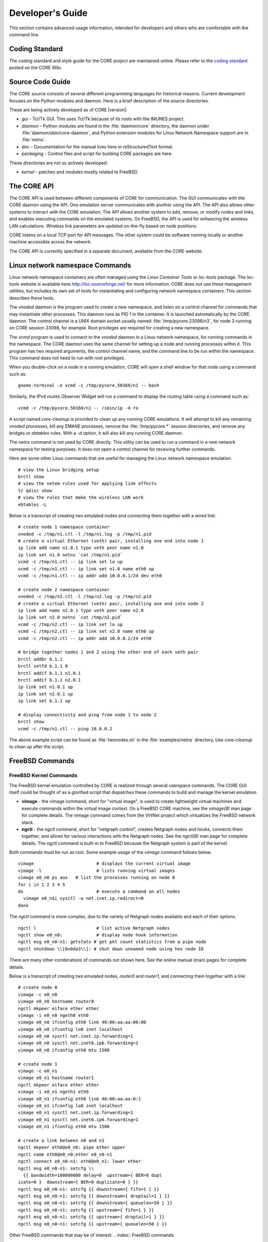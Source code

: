 .. This file is part of the CORE Manual
   (c)2012-2013 the Boeing Company

.. _Developer's_Guide:

*****************
Developer's Guide
*****************

This section contains advanced usage information, intended for developers and
others who are comfortable with the command line.

.. _Coding_Standard:

Coding Standard
===============

The coding standard and style guide for the CORE project are maintained online.
Please refer to the `coding standard
<http://code.google.com/p/coreemu/wiki/Hacking>`_ posted on the CORE Wiki.

.. _Source_Code_Guide:

Source Code Guide
=================

The CORE source consists of several different programming languages for
historical reasons. Current development focuses on the Python modules and
daemon. Here is a brief description of the source directories.

These are being actively developed as of CORE |version|:

* *gui* - Tcl/Tk GUI. This uses Tcl/Tk because of its roots with the IMUNES
  project.
* *daemon* - Python modules are found in the :file:`daemon/core` directory, the
  daemon under :file:`daemon/sbin/core-daemon`, and Python extension modules for
  Linux Network Namespace support are in :file:`netns`.
* *doc* - Documentation for the manual lives here in reStructuredText format.
* *packaging* - Control files and script for building CORE packages are here.

These directories are not so actively developed:

* *kernel* - patches and modules mostly related to FreeBSD.

.. _The_CORE_API:

The CORE API
============

.. index:: CORE; API

.. index:: API

.. index:: remote API

The CORE API is used between different components of CORE for communication.
The GUI communicates with the CORE daemon using the API. One emulation server
communicates with another using the API. The API also allows other systems to
interact with the CORE emulation. The API allows another system to add, remove,
or modify nodes and links, and enables executing commands on the emulated
systems. On FreeBSD, the API is used for enhancing the wireless LAN
calculations. Wireless link parameters are updated on-the-fly based on node
positions.

CORE listens on a local TCP port for API messages. The other system could be
software running locally or another machine accessible across the network.

The CORE API is currently specified in a separate document, available from the
CORE website.

.. _Linux_network_namespace_Commands:

Linux network namespace Commands
================================

.. index:: lxctools

Linux network namespace containers are often managed using the *Linux Container
Tools* or *lxc-tools* package. The lxc-tools website is available here
`<http://lxc.sourceforge.net/>`_ for more information.  CORE does not use these
management utilities, but includes its own set of tools for instantiating and
configuring network namespace containers. This section describes these tools.

.. index:: vnoded

The *vnoded* daemon is the program used to create a new namespace, and
listen on a control channel for commands that may instantiate other processes.
This daemon runs as PID 1 in the container. It is launched automatically by
the CORE daemon. The control channel is a UNIX domain socket usually named
:file:`/tmp/pycore.23098/n3`, for node 3 running on CORE 
session 23098, for example. Root privileges are required for creating a new
namespace.

.. index:: vcmd

The *vcmd* program is used to connect to the *vnoded* daemon in a Linux network
namespace, for running commands in the namespace. The CORE daemon
uses the same channel for setting up a node and running processes within it.
This program has two
required arguments, the control channel name, and the command line to be run
within the namespace. This command does not need to run with root privileges.

When you double-click
on a node in a running emulation, CORE will open a shell window for that node
using a command such as:
::

  gnome-terminal -e vcmd -c /tmp/pycore.50160/n1 -- bash
  

Similarly, the IPv4 routes Observer Widget will run a command to display the routing table using a command such as:
::

  vcmd -c /tmp/pycore.50160/n1 -- /sbin/ip -4 ro
  

.. index:: core-cleanup

A script named *core-cleanup* is provided to clean up any running CORE
emulations. It will attempt to kill any remaining vnoded processes, kill any
EMANE processes, remove the :file:`/tmp/pycore.*` session directories, and
remove any bridges or *ebtables* rules.  With a *-d* option, it will also kill
any running CORE daemon.

.. index:: netns

The *netns* command is not used by CORE directly. This utility can be used to
run a command in a new network namespace for testing purposes. It does not open
a control channel for receiving further commands.

Here are some other Linux commands that are useful for managing the Linux
network namespace emulation.
::

  # view the Linux bridging setup
  brctl show
  # view the netem rules used for applying link effects
  tc qdisc show
  # view the rules that make the wireless LAN work
  ebtables -L
  

Below is a transcript of creating two emulated nodes and connecting them together with a wired link:

.. index:: create nodes from command-line

.. index:: command-line

::

  # create node 1 namespace container
  vnoded -c /tmp/n1.ctl -l /tmp/n1.log -p /tmp/n1.pid
  # create a virtual Ethernet (veth) pair, installing one end into node 1
  ip link add name n1.0.1 type veth peer name n1.0
  ip link set n1.0 netns `cat /tmp/n1.pid`
  vcmd -c /tmp/n1.ctl -- ip link set lo up
  vcmd -c /tmp/n1.ctl -- ip link set n1.0 name eth0 up
  vcmd -c /tmp/n1.ctl -- ip addr add 10.0.0.1/24 dev eth0

  # create node 2 namespace container
  vnoded -c /tmp/n2.ctl -l /tmp/n2.log -p /tmp/n2.pid
  # create a virtual Ethernet (veth) pair, installing one end into node 2
  ip link add name n2.0.1 type veth peer name n2.0
  ip link set n2.0 netns `cat /tmp/n2.pid`
  vcmd -c /tmp/n2.ctl -- ip link set lo up
  vcmd -c /tmp/n2.ctl -- ip link set n2.0 name eth0 up
  vcmd -c /tmp/n2.ctl -- ip addr add 10.0.0.2/24 eth0

  # bridge together nodes 1 and 2 using the other end of each veth pair
  brctl addbr b.1.1
  brctl setfd b.1.1 0
  brctl addif b.1.1 n1.0.1
  brctl addif b.1.1 n2.0.1
  ip link set n1.0.1 up
  ip link set n2.0.1 up
  ip link set b.1.1 up

  # display connectivity and ping from node 1 to node 2
  brctl show
  vcmd -c /tmp/n1.ctl -- ping 10.0.0.2
  

The above example script can be found as :file:`twonodes.sh` in the
:file:`examples/netns` directory. Use *core-cleanup* to clean up after the
script.

.. _FreeBSD_Commands:

FreeBSD Commands
================


.. index:: vimage
.. index:: ngctl
.. index:: Netgraph
.. _FreeBSD_Kernel_Commands:

FreeBSD Kernel Commands
-----------------------

The FreeBSD kernel emulation controlled by CORE is realized through several
userspace commands. The CORE GUI itself could be thought of as a glorified
script that dispatches these commands to build and manage the kernel emulation.


* **vimage** - the vimage command, short for "virtual image", is used to
  create lightweight virtual machines and execute commands within the virtual
  image context. On a FreeBSD CORE machine, see the *vimage(8)* man page for
  complete details. The vimage command comes from the VirtNet project which
  virtualizes the FreeBSD network stack.


* **ngctl** - the ngctl command, short for "netgraph control", creates
  Netgraph nodes and hooks, connects them together, and allows for various
  interactions with the Netgraph nodes. See the *ngctl(8)* man page for
  complete details. The ngctl command is built-in to FreeBSD because the
  Netgraph system is part of the kernel.

Both commands must be run as root.
Some example usage of the *vimage* command follows below.
::

  vimage			# displays the current virtual image
  vimage -l			# lists running virtual images
  vimage e0_n0 ps aux	# list the processes running on node 0
  for i in 1 2 3 4 5
  do				# execute a command on all nodes
    vimage e0_n$i sysctl -w net.inet.ip.redirect=0
  done
  

The *ngctl* command is more complex, due to the variety of Netgraph nodes
available and each of their options.
::

  ngctl l			# list active Netgraph nodes
  ngctl show e0_n8:		# display node hook information
  ngctl msg e0_n0-n1: getstats # get pkt count statistics from a pipe node
  ngctl shutdown \\[0x0da3\\]: # shut down unnamed node using hex node ID
  

There are many other combinations of commands not shown here. See the online
manual (man) pages for complete details. 

Below is a transcript of creating two emulated nodes, `router0` and `router1`,
and connecting them together with a link:

.. index:: create nodes from command-line

.. index:: command-line

::

  # create node 0
  vimage -c e0_n0
  vimage e0_n0 hostname router0
  ngctl mkpeer eiface ether ether
  vimage -i e0_n0 ngeth0 eth0
  vimage e0_n0 ifconfig eth0 link 40:00:aa:aa:00:00
  vimage e0_n0 ifconfig lo0 inet localhost
  vimage e0_n0 sysctl net.inet.ip.forwarding=1
  vimage e0_n0 sysctl net.inet6.ip6.forwarding=1
  vimage e0_n0 ifconfig eth0 mtu 1500

  # create node 1
  vimage -c e0_n1
  vimage e0_n1 hostname router1
  ngctl mkpeer eiface ether ether
  vimage -i e0_n1 ngeth1 eth0
  vimage e0_n1 ifconfig eth0 link 40:00:aa:aa:0:1
  vimage e0_n1 ifconfig lo0 inet localhost
  vimage e0_n1 sysctl net.inet.ip.forwarding=1
  vimage e0_n1 sysctl net.inet6.ip6.forwarding=1
  vimage e0_n1 ifconfig eth0 mtu 1500

  # create a link between n0 and n1
  ngctl mkpeer eth0@e0_n0: pipe ether upper
  ngctl name eth0@e0_n0:ether e0_n0-n1
  ngctl connect e0_n0-n1: eth0@e0_n1: lower ether
  ngctl msg e0_n0-n1: setcfg \\
    {{ bandwidth=100000000 delay=0  upstream={ BER=0 dupl
  icate=0 }  downstream={ BER=0 duplicate=0 } }}
  ngctl msg e0_n0-n1: setcfg {{ downstream={ fifo=1 } }}
  ngctl msg e0_n0-n1: setcfg {{ downstream={ droptail=1 } }}
  ngctl msg e0_n0-n1: setcfg {{ downstream={ queuelen=50 } }}
  ngctl msg e0_n0-n1: setcfg {{ upstream={ fifo=1 } }}
  ngctl msg e0_n0-n1: setcfg {{ upstream={ droptail=1 } }}
  ngctl msg e0_n0-n1: setcfg {{ upstream={ queuelen=50 } }}
  

Other FreeBSD commands that may be of interest:
.. index:: FreeBSD commands

* **kldstat**, **kldload**, **kldunload** - list, load, and unload
  FreeBSD kernel modules
* **sysctl** - display and modify various pieces of kernel state
* **pkg_info**, **pkg_add**, **pkg_delete** - list, add, or remove
  FreeBSD software packages.
* **vtysh** - start a Quagga CLI for router configuration

Netgraph Nodes
--------------

.. index:: Netgraph

.. index:: Netgraph nodes

Each Netgraph node implements a protocol or processes data in some well-defined
manner (see the `netgraph(4)` man page).  The netgraph source code is located
in `/usr/src/sys/netgraph`.  There you might discover additional nodes that
implement some desired functionality, that have not yet been included in CORE.
Using certain kernel commands, you can likely include these types of nodes into
your CORE emulation.

The following Netgraph nodes are used by CORE:

* **ng_bridge** - switch node performs Ethernet bridging

* **ng_cisco** - Cisco HDLC serial links

* **ng_eiface** - virtual Ethernet interface that is assigned to each virtual machine

* **ng_ether** - physical Ethernet devices, used by the RJ45 tool

* **ng_hub** - hub node

* **ng_pipe** - used for wired Ethernet links, imposes packet delay, bandwidth restrictions, and other link characteristics

* **ng_socket** - socket used by *ngctl* utility

* **ng_wlan** - wireless LAN node


